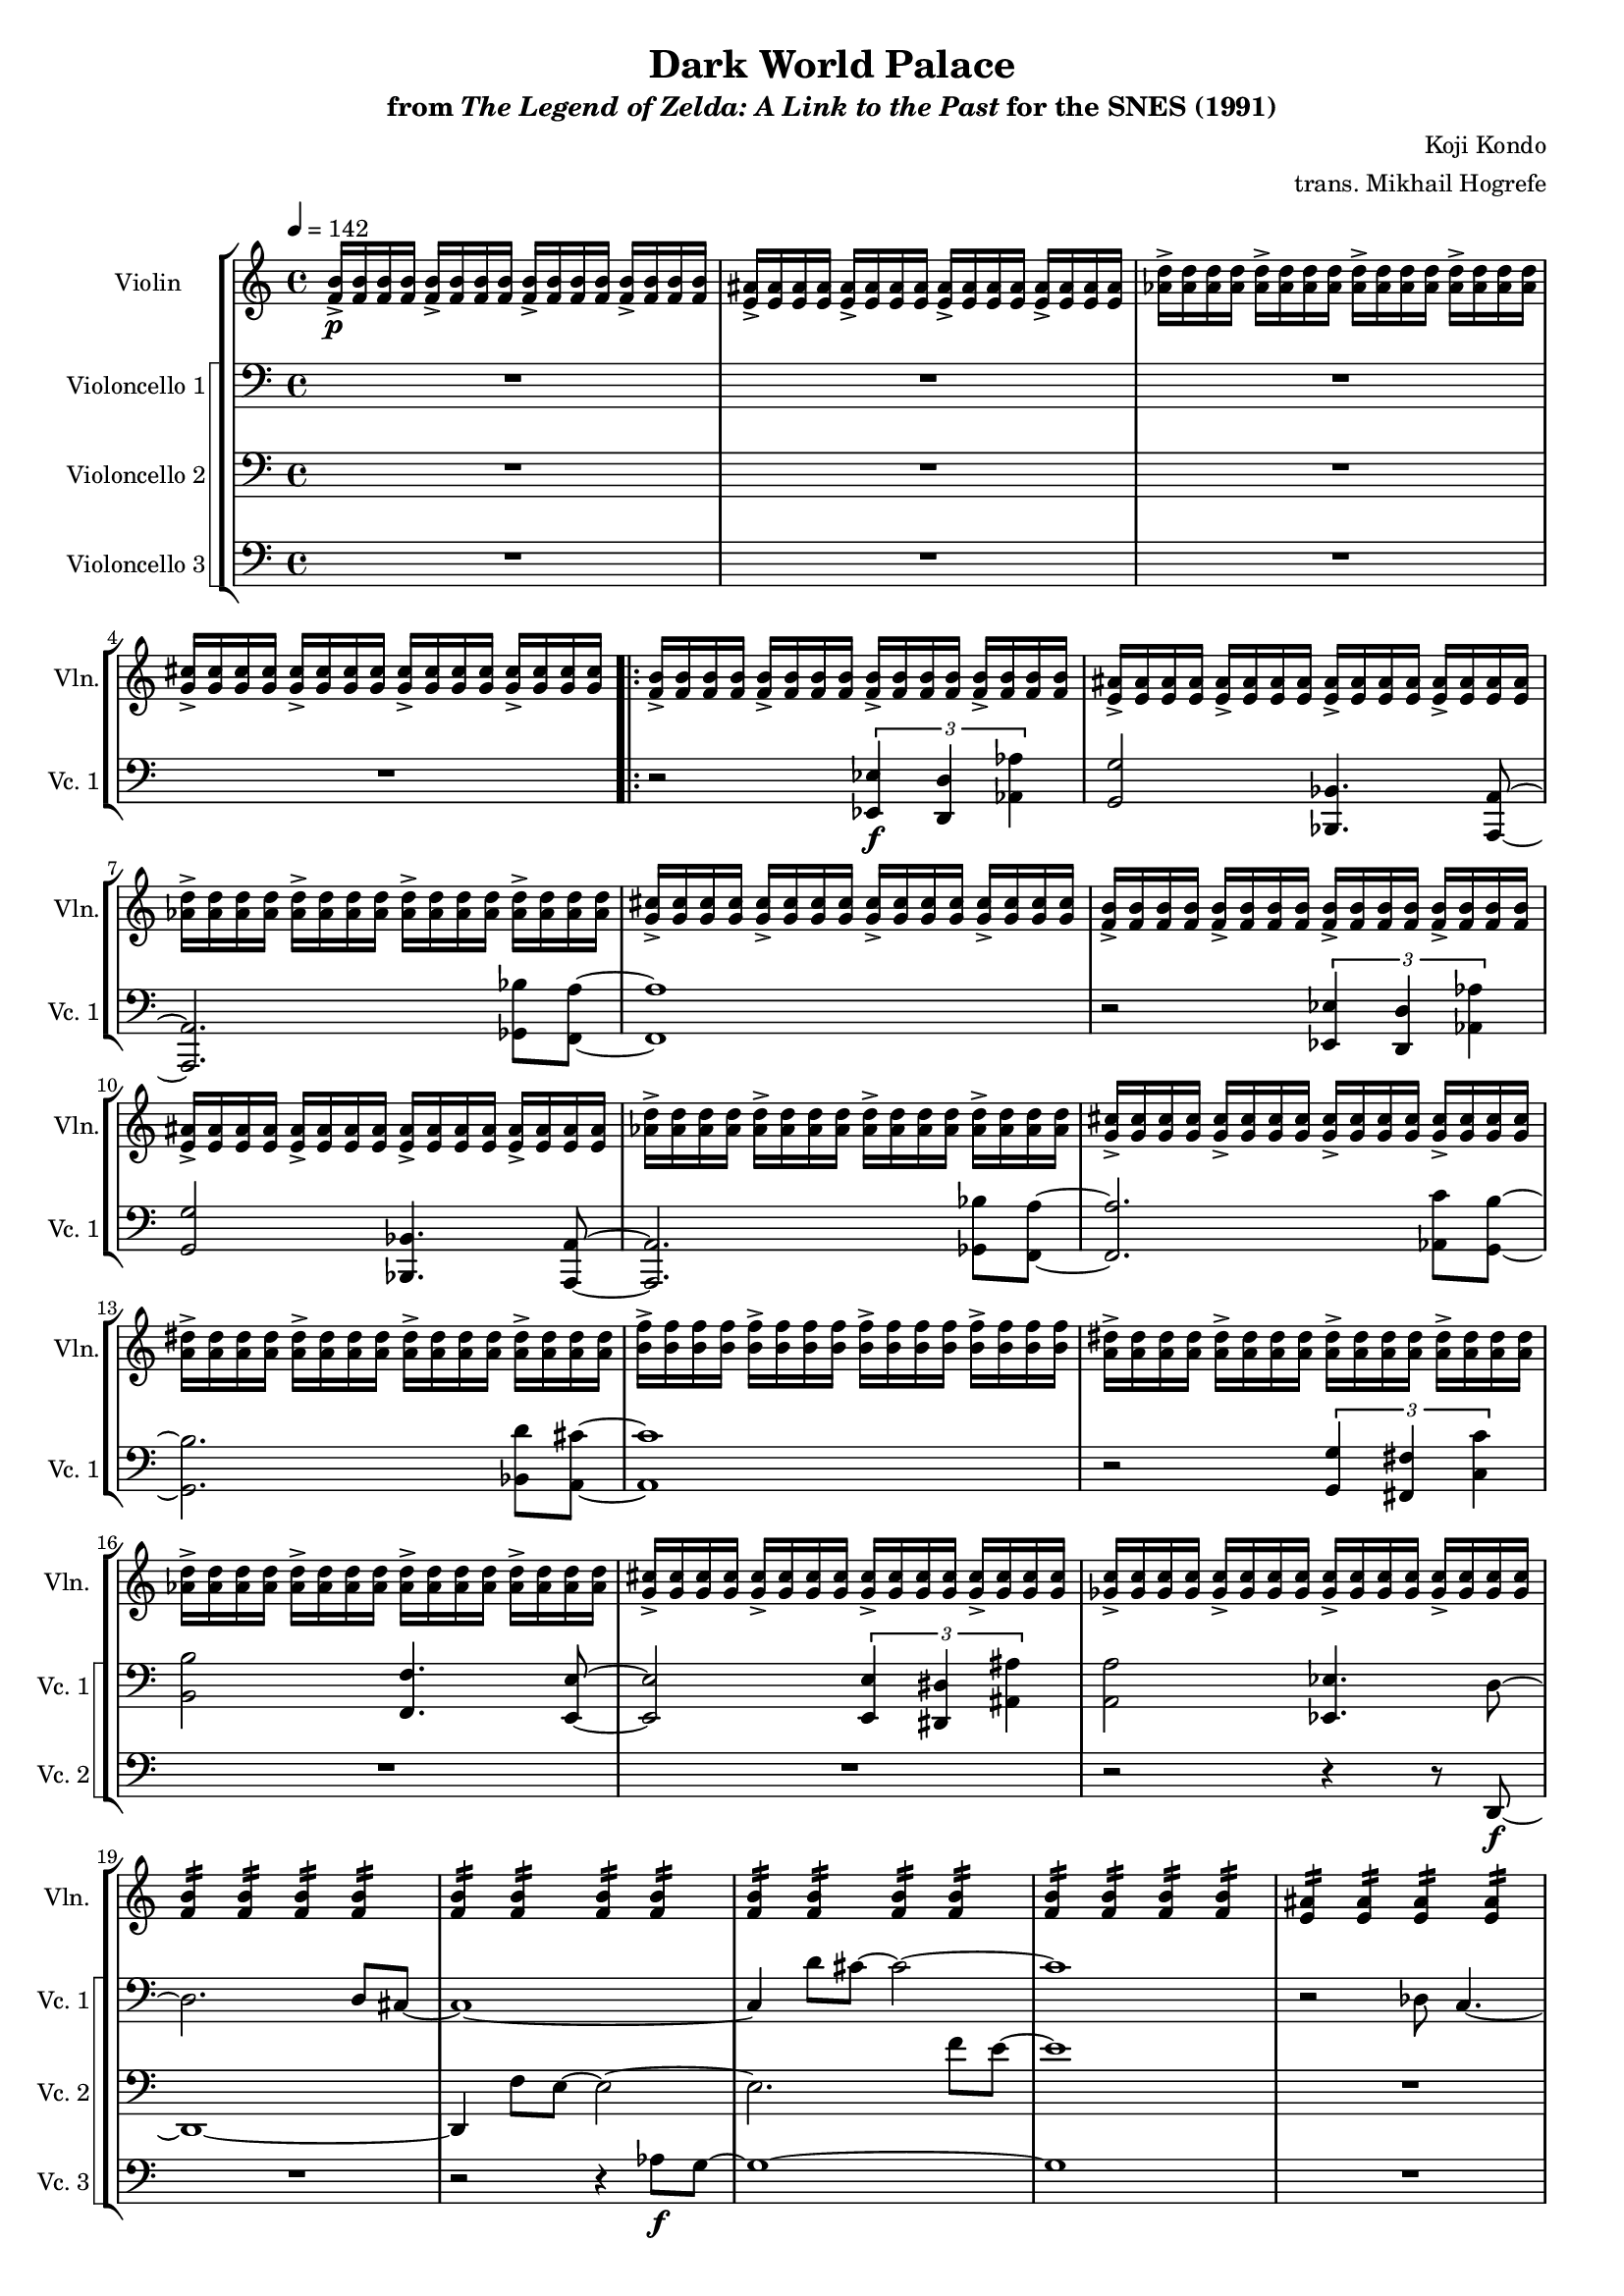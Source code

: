 \version "2.24.3"
#(set-global-staff-size 16)

\paper {
  left-margin = 0.6\in
}

\book {
    \header {
        title = "Dark World Palace"
        subtitle = \markup { "from" {\italic "The Legend of Zelda: A Link to the Past"} "for the SNES (1991)" }
        composer = "Koji Kondo"
        arranger = "trans. Mikhail Hogrefe"
    }

    \score {
        {
            <<
                \new StaffGroup <<
                    \new Staff \relative c' {                 
                        \set Staff.instrumentName = "Violin"
                        \set Staff.shortInstrumentName = "Vln."  
\tempo 4 = 142
<f b>16->\p 16 16 16 \repeat unfold 3 { <f b>16-> 16 16 16 } |
\repeat unfold 4 { <e ais>16-> 16 16 16 } |
\repeat unfold 4 { <aes d>16-> 16 16 16 } |
\repeat unfold 4 { <g cis>16-> 16 16 16 } |
                        \repeat volta 2 {
\repeat unfold 2 {
\repeat unfold 4 { <f b>16-> 16 16 16 } |
\repeat unfold 4 { <e ais>16-> 16 16 16 } |
\repeat unfold 4 { <aes d>16-> 16 16 16 } |
\repeat unfold 4 { <g cis>16-> 16 16 16 } |
}
\repeat unfold 4 { <a dis>16-> 16 16 16 } |
\repeat unfold 4 { <b f'>16-> 16 16 16 } |
\repeat unfold 4 { <a dis>16-> 16 16 16 } |
\repeat unfold 4 { <aes d>16-> 16 16 16 } |
\repeat unfold 4 { <g cis>16-> 16 16 16 } |
\repeat unfold 4 { <ges c>16-> 16 16 16 } |

\repeat unfold 4 { \repeat unfold 4 { <f b>4:16 } | }
\repeat unfold 4 { \repeat unfold 4 { <e ais>4:16 } | }
\bar "||"
\repeat unfold 4 { <f b>16-> 16 16 16 } |
\repeat unfold 4 { <e ais>16-> 16 16 16 } |
\repeat unfold 4 { <aes d>16-> 16 16 16 } |
\repeat unfold 4 { <g cis>16-> 16 16 16 } |
                        }
\once \override Score.RehearsalMark.self-alignment-X = #RIGHT
\mark \markup { \fontsize #-2 "Loop forever" }
                    }

                    \new StaffGroup <<
                        \set StaffGroup.systemStartDelimiter = #'SystemStartSquare
                        \new Staff \relative c, {                 
                            \set Staff.instrumentName = "Violoncello 1"
                            \set Staff.shortInstrumentName = "Vc. 1"  
\clef bass
R1*4

r2 \tuplet 3/2 { <ees ees'>4\f <d d'> <aes' aes'> } |
<g g'>2 <bes, bes'>4. <a a'>8 ~ |
<a a'>2. <ges' bes'>8 <f a'> ~ |
<f a'>1 |
r2 \tuplet 3/2 { <ees ees'>4 <d d'> <aes' aes'> } |
<g g'>2 <bes, bes'>4. <a a'>8 ~ |
<a a'>2. <ges' bes'>8 <f a'> ~ |
<f a'>2. <aes c'>8 <g b'> ~ |
<g b'>2. <bes d'>8 <a cis'> ~ |
<a cis'>1 |
r2 \tuplet 3/2 { <g g'>4 <fis fis'> <c' c'> } |
<b b'>2 <f f'>4. <e e'>8 ~ |
<e e'>2 \tuplet 3/2 { <e e'>4 <dis dis'> <ais' ais'> } |
<a a'>2 <ees ees'>4. d'8 ~ |
d2. d8 cis ~ |
cis1 ~ |
cis4 d'8 cis ~ cis2 ~ |
cis1 |
r2 des,8 c4. ~ |
c1 |
des'8 c2.. ~ |
c1 |
<des, g e'>1\> ~ |
<des g e'>1 ~ |
<des g e'>1 ~ |
<des g e'>1\ppp |
                        }

                        \new Staff \relative c, {                 
                            \set Staff.instrumentName = "Violoncello 2"
                            \set Staff.shortInstrumentName = "Vc. 2"  
\clef bass
R1*4

R1*13
r2 r4 r8 d\f ~ |
d1 ~ |
d4 f'8 e ~ e2 ~ |
e2. f'8 e ~ |
e1 |
R1 |
e,8 dis2.. ~ |
dis2 e'8 dis4. ~ |
dis1 |
R1*4
                        }

                        \new Staff \relative c' {                 
                            \set Staff.instrumentName = "Violoncello 3"
                            \set Staff.shortInstrumentName = "Vc. 3"  
\clef bass
R1*4

R1*15
r2 r4 aes8\f g ~ |
g1 ~ |
g1 |
R1 |
r2 g8 fis4. ~ |
fis1 ~ |
fis1 |
R1*4
                        }
                    >>
                >>
            >>
        }
        \layout {
            \context {
                \Staff
                \RemoveEmptyStaves
            }
            \context {
                \DrumStaff
                \RemoveEmptyStaves
            }
        }
    }
}
